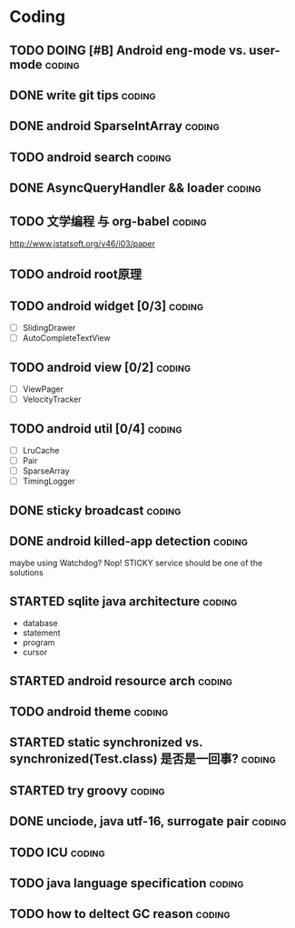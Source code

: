 * Coding
#+CATEGORY:CODING
** TODO DOING [#B] Android eng-mode vs. user-mode                   :coding:
** DONE write git tips                                              :coding:
CLOSED: [2012-09-02 周日 21:42] SCHEDULED: <2012-04-18 Wed>
  
** DONE android SparseIntArray                                      :coding:
CLOSED: [2012-04-27 周五 00:14]
** TODO android search                                              :coding:
  
** DONE AsyncQueryHandler && loader                                 :coding:
CLOSED: [2012-09-07 Fri 11:59] SCHEDULED: <2012-09-03 Mon>
** TODO 文学编程 与 org-babel                                       :coding:
http://www.jstatsoft.org/v46/i03/paper
** TODO android root原理
** TODO android widget [0/3]                                         :coding:
  - [ ] SlidingDrawer
  - [ ] AutoCompleteTextView

** TODO android view [0/2]                                           :coding:
- [ ] ViewPager
- [ ] VelocityTracker

** TODO android util [0/4]                                           :coding:
- [ ] LruCache
- [ ] Pair
- [ ] SparseArray
- [ ] TimingLogger
** DONE sticky broadcast                                            :coding:
CLOSED: [2012-07-03 Tue 15:32] SCHEDULED: <2012-06-21 Thu>
** DONE android killed-app detection                                :coding:
CLOSED: [2012-07-09 Mon 09:33]
maybe using Watchdog? Nop! STICKY service should be one of the solutions
** STARTED sqlite java architecture                                 :coding:
SCHEDULED: <2012-09-17 Mon>
  - database
  - statement
  - program
  - cursor
** STARTED android resource arch                                    :coding:
SCHEDULED: <2012-09-19 Wed>

** TODO android theme                                               :coding:
** STARTED static synchronized vs. synchronized(Test.class) 是否是一回事? :coding:
SCHEDULED: <2012-09-13 Thu>
** STARTED try groovy                                               :coding:
SCHEDULED: <2012-09-21 Fri>
** DONE unciode, java utf-16, surrogate pair                        :coding:
CLOSED: [2012-09-12 Wed 13:40] SCHEDULED: <2012-09-11 Tue>
** TODO ICU                                                         :coding:
SCHEDULED: <2012-09-13 Thu>
** TODO java language specification                                 :coding:
DEADLINE: <2012-10-21 Sun> SCHEDULED: <2012-09-21 Fri>
** TODO how to deltect GC reason                                    :coding:
